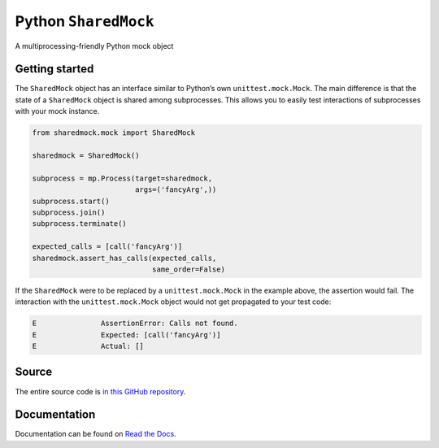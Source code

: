 Python ``SharedMock``
=====================

|Build Status| |Coverage Status| |Docs Status|

.. |Build Status| image:: https://travis-ci.org/elritsch/python-sharedmock.svg?branch=master
   :target: https://travis-ci.org/elritsch/python-sharedmock
.. |Coverage Status| image:: https://coveralls.io/repos/github/elritsch/python-sharedmock/badge.svg?branch=master
   :target: https://coveralls.io/github/elritsch/python-sharedmock?branch=master
.. |Docs Status| image:: https://readthedocs.org/projects/python-sharedmock/badge/?version=latest
   :target: http://python-sharedmock.readthedocs.io/en/latest/?badge=latest

A multiprocessing-friendly Python mock object

Getting started
---------------

The ``SharedMock`` object has an interface similar to Python’s own
``unittest.mock.Mock``. The main difference is that the state of a
``SharedMock`` object is shared among subprocesses. This allows you to
easily test interactions of subprocesses with your mock instance.

.. code:: python

    from sharedmock.mock import SharedMock

    sharedmock = SharedMock()

    subprocess = mp.Process(target=sharedmock,
                            args=('fancyArg',))
    subprocess.start()
    subprocess.join()
    subprocess.terminate()

    expected_calls = [call('fancyArg')]
    sharedmock.assert_has_calls(expected_calls,
                                same_order=False)

If the ``SharedMock`` were to be replaced by a ``unittest.mock.Mock`` in
the example above, the assertion would fail. The interaction with the
``unittest.mock.Mock`` object would not get propagated to your test
code:

.. code:: python

    E               AssertionError: Calls not found.
    E               Expected: [call('fancyArg')]
    E               Actual: []

Source
------

The entire source code is `in this GitHub repository`__.

.. _GitHub: https://github.com/elritsch/python-sharedmock
__ GitHub_

Documentation
-------------

Documentation can be found on `Read the Docs`_.

.. _Read the Docs: https://python-sharedmock.readthedocs.io
